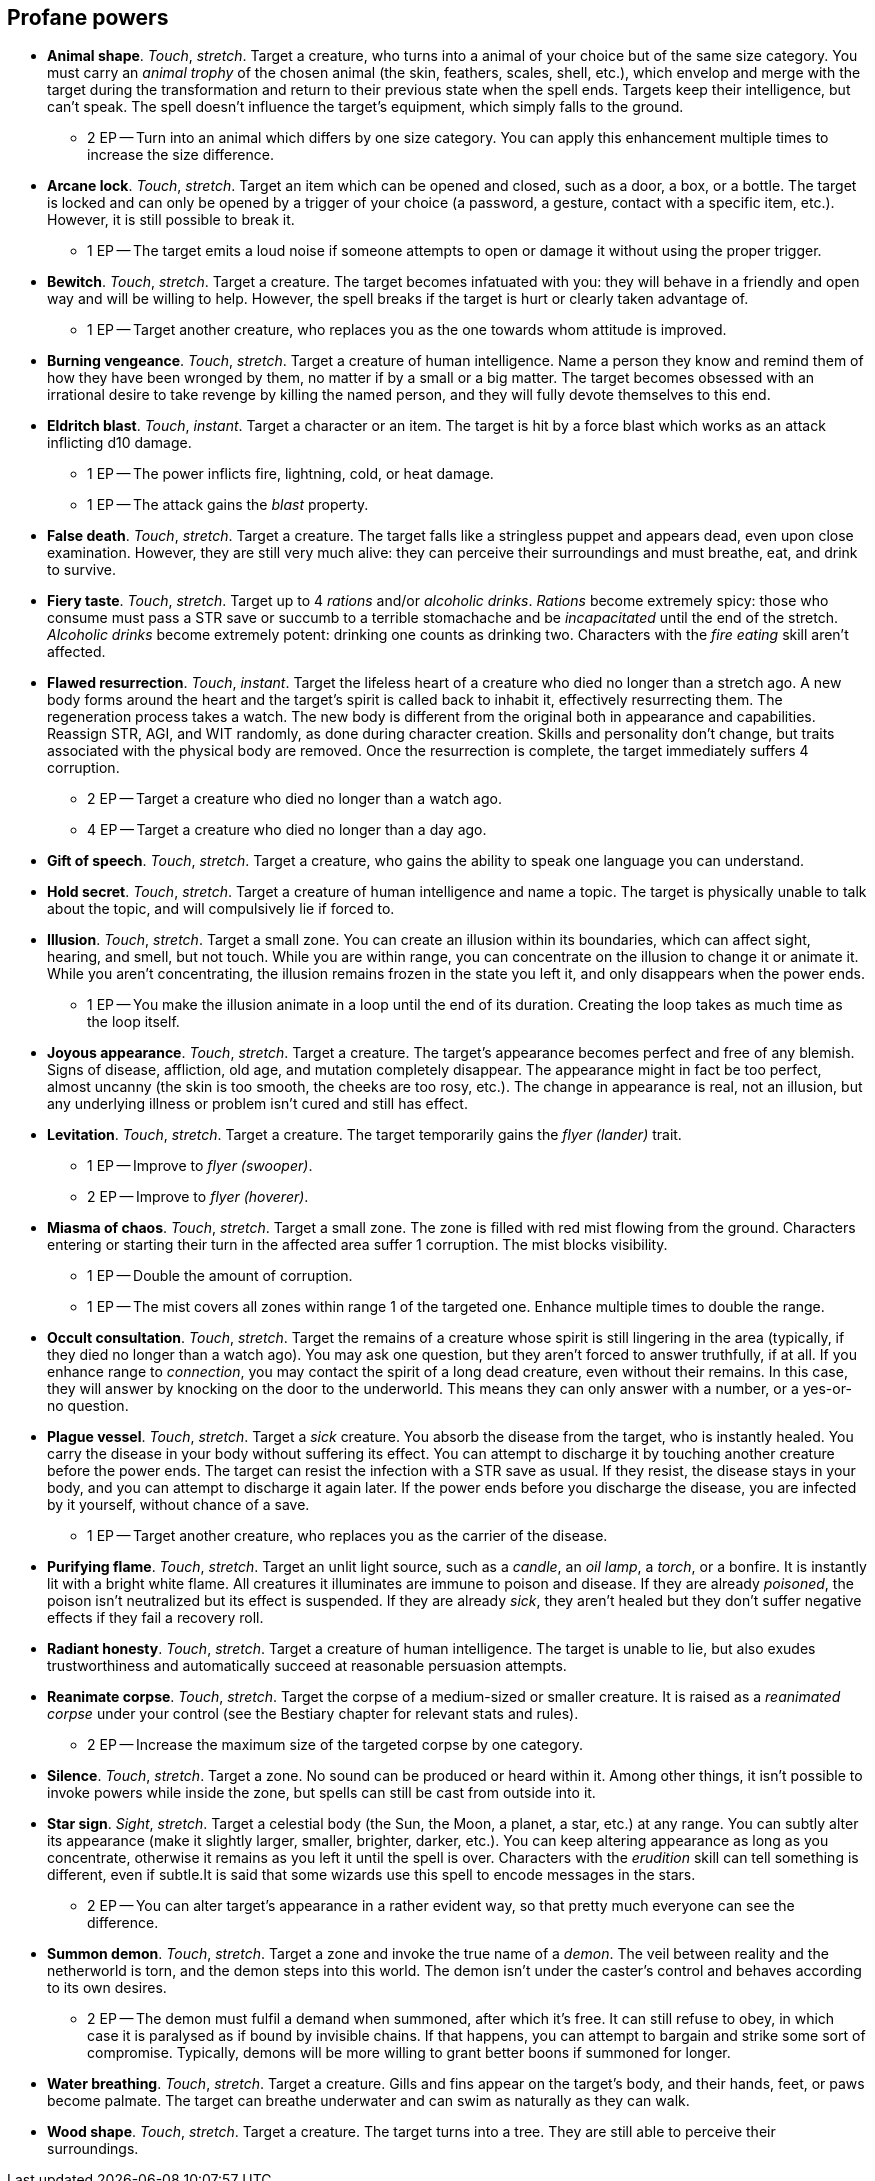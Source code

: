 == Profane powers

* *Animal shape*.
_Touch_, _stretch_.
Target a creature, who turns into a animal of your choice but of the same size category. You must carry an _animal trophy_ of the chosen animal (the skin, feathers, scales, shell, etc.), which envelop and merge with the target during the transformation and return to their previous state when the spell ends. Targets keep their intelligence, but can't speak. The spell doesn't influence the target's equipment, which simply falls to the ground.

** 2 EP -- Turn into an animal which differs by one size category. You can apply this enhancement multiple times to increase the size difference.

* *Arcane lock*.
_Touch_, _stretch_.
Target an item which can be opened and closed, such as a door, a box, or a bottle. The target is locked and can only be opened by a trigger of your choice (a password, a gesture, contact with a specific item, etc.). However, it is still possible to break it.

** 1 EP -- The target emits a loud noise if someone attempts to open or damage it without using the proper trigger.

* *Bewitch*.
_Touch_, _stretch_.
Target a creature. The target becomes infatuated with you: they will behave in a friendly and open way and will be willing to help. However, the spell breaks if the target is hurt or clearly taken advantage of.

** 1 EP -- Target another creature, who replaces you as the one towards whom attitude is improved.

* *Burning vengeance*.
_Touch_, _stretch_.
Target a creature of human intelligence. Name a person they know and remind them of how they have been wronged by them, no matter if by a small or a big matter. The target becomes obsessed with an irrational desire to take revenge by killing the named person, and they will fully devote themselves to this end.


* *Eldritch blast*.
_Touch_, _instant_.
Target a character or an item. The target is hit by a force blast which works as an attack inflicting d10 damage.

** 1 EP -- The power inflicts fire, lightning, cold, or heat damage.
** 1 EP -- The attack gains the _blast_ property.

* *False death*.
_Touch_, _stretch_.
Target a creature. The target falls like a stringless puppet and appears dead, even upon close examination. However, they are still very much alive: they can perceive their surroundings and must breathe, eat, and drink to survive.


* *Fiery taste*.
_Touch_, _stretch_.
Target up to 4 _rations_ and/or _alcoholic drinks_. _Rations_ become extremely spicy: those who consume must pass a STR save or succumb to a terrible stomachache and be _incapacitated_ until the end of the stretch. _Alcoholic drinks_ become extremely potent: drinking one counts as drinking two. Characters with the _fire eating_ skill aren't affected.


* *Flawed resurrection*.
_Touch_, _instant_.
Target the lifeless heart of a creature who died no longer than a stretch ago. A new body forms around the heart and the target's spirit is called back to inhabit it, effectively resurrecting them. The regeneration process takes a watch. The new body is different from the original both in appearance and capabilities. Reassign STR, AGI, and WIT randomly, as done during character creation. Skills and personality don't change, but traits associated with the physical body are removed. Once the resurrection is complete, the target immediately suffers 4 corruption.

** 2 EP -- Target a creature who died no longer than a watch ago.
** 4 EP -- Target a creature who died no longer than a day ago.

* *Gift of speech*.
_Touch_, _stretch_.
Target a creature, who gains the ability to speak one language you can understand.


* *Hold secret*.
_Touch_, _stretch_.
Target a creature of human intelligence and name a topic. The target is physically unable to talk about the topic, and will compulsively lie if forced to.


* *Illusion*.
_Touch_, _stretch_.
Target a small zone. You can create an illusion within its boundaries, which can affect sight, hearing, and smell, but not touch. While you are within range, you can concentrate on the illusion to change it or animate it. While you aren't concentrating, the illusion remains frozen in the state you left it, and only disappears when the power ends.

** 1 EP -- You make the illusion animate in a loop until the end of its duration. Creating the loop takes as much time as the loop itself.

* *Joyous appearance*.
_Touch_, _stretch_.
Target a creature. The target's appearance becomes perfect and free of any blemish. Signs of disease, affliction, old age, and mutation completely disappear. The appearance might in fact be too perfect, almost uncanny (the skin is too smooth, the cheeks are too rosy, etc.). The change in appearance is real, not an illusion, but any underlying illness or problem isn't cured and still has effect.


* *Levitation*.
_Touch_, _stretch_.
Target a creature. The target temporarily gains the _flyer (lander)_ trait.

** 1 EP -- Improve to _flyer (swooper)_.
** 2 EP -- Improve to _flyer (hoverer)_.

* *Miasma of chaos*.
_Touch_, _stretch_.
Target a small zone. The zone is filled with red mist flowing from the ground. Characters entering or starting their turn in the affected area suffer 1 corruption. The mist blocks visibility.

** 1 EP -- Double the amount of corruption.
** 1 EP -- The mist covers all zones within range 1 of the targeted one. Enhance multiple times to double the range.

* *Occult consultation*.
_Touch_, _stretch_.
Target the remains of a creature whose spirit is still lingering in the area (typically, if they died no longer than a watch ago). You may ask one question, but they aren't forced to answer truthfully, if at all. If you enhance range to _connection_, you may contact the spirit of a long dead creature, even without their remains. In this case, they will answer by knocking on the door to the underworld. This means they can only answer with a number, or a yes-or-no question.


* *Plague vessel*.
_Touch_, _stretch_.
Target a _sick_ creature. You absorb the disease from the target, who is instantly healed. You carry the disease in your body without suffering its effect. You can attempt to discharge it by touching another creature before the power ends. The target can resist the infection with a STR save as usual. If they resist, the disease stays in your body, and you can attempt to discharge it again later. If the power ends before you discharge the disease, you are infected by it yourself, without chance of a save.

** 1 EP -- Target another creature, who replaces you as the carrier of the disease.

* *Purifying flame*.
_Touch_, _stretch_.
Target an unlit light source, such as a _candle_, an _oil lamp_, a _torch_, or a bonfire. It is instantly lit with a bright white flame. All creatures it illuminates are immune to poison and disease. If they are already _poisoned_, the poison isn't neutralized but its effect is suspended. If they are already _sick_, they aren't healed but they don't suffer negative effects if they fail a recovery roll.


* *Radiant honesty*.
_Touch_, _stretch_.
Target a creature of human intelligence. The target is unable to lie, but also exudes trustworthiness and automatically succeed at reasonable persuasion attempts.


* *Reanimate corpse*.
_Touch_, _stretch_.
Target the corpse of a medium-sized or smaller creature. It is raised as a _reanimated corpse_ under your control (see the Bestiary chapter for relevant stats and rules).

** 2 EP -- Increase the maximum size of the targeted corpse by one category.

* *Silence*.
_Touch_, _stretch_.
Target a zone. No sound can be produced or heard within it. Among other things, it isn't possible to invoke powers while inside the zone, but spells can still be cast from outside into it.


* *Star sign*.
_Sight_, _stretch_.
Target a celestial body (the Sun, the Moon, a planet, a star, etc.) at any range. You can subtly alter its appearance (make it slightly larger, smaller, brighter, darker, etc.). You can keep altering appearance as long as you concentrate, otherwise it remains as you left it until the spell is over. Characters with the _erudition_ skill can tell something is different, even if subtle.It is said that some wizards use this spell to encode messages in the stars.

** 2 EP -- You can alter target's appearance in a rather evident way, so that pretty much everyone can see the difference.

* *Summon demon*.
_Touch_, _stretch_.
Target a zone and invoke the true name of a _demon_. The veil between reality and the netherworld is torn, and the demon steps into this world. The demon isn't under the caster's control and behaves according to its own desires.

** 2 EP -- The demon must fulfil a demand when summoned, after which it's free. It can still refuse to obey, in which case it is paralysed as if bound by invisible chains. If that happens, you can attempt to bargain and strike some sort of compromise. Typically, demons will be more willing to grant better boons if summoned for longer.

* *Water breathing*.
_Touch_, _stretch_.
Target a creature. Gills and fins appear on the target's body, and their hands, feet, or paws become palmate. The target can breathe underwater and can swim as naturally as they can walk.


* *Wood shape*.
_Touch_, _stretch_.
Target a creature. The target turns into a tree. They are still able to perceive their surroundings.



